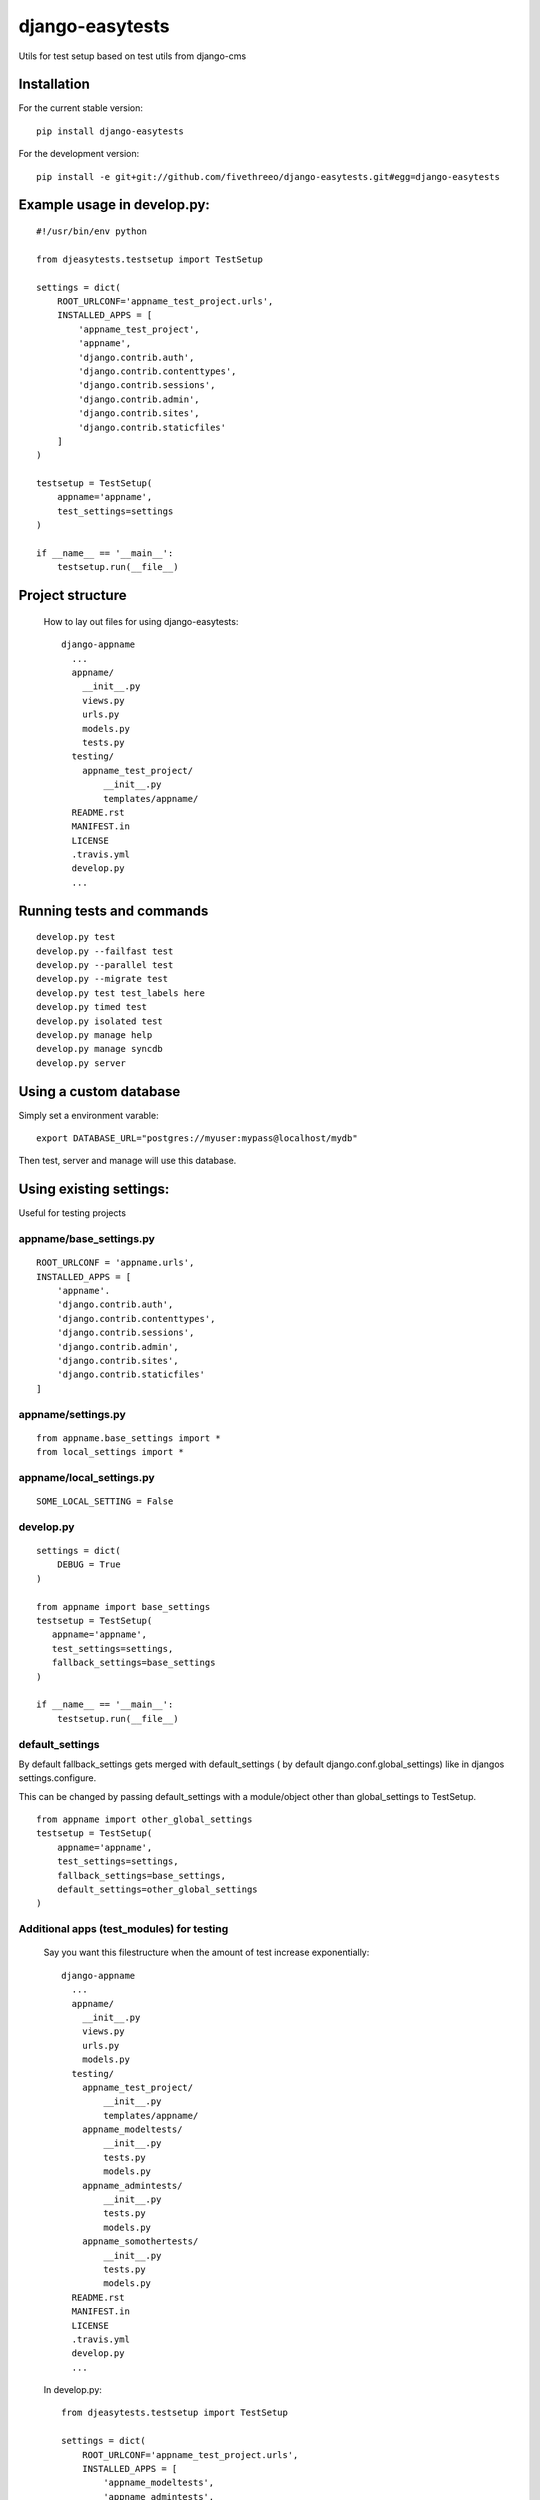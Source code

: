================
django-easytests
================

Utils for test setup based on test utils from django-cms

Installation
------------

For the current stable version:

::

    pip install django-easytests

For the development version:

::

    pip install -e git+git://github.com/fivethreeo/django-easytests.git#egg=django-easytests

Example usage in develop.py:
-----------------------------

::
    
    #!/usr/bin/env python
    
    from djeasytests.testsetup import TestSetup

    settings = dict(
        ROOT_URLCONF='appname_test_project.urls',
        INSTALLED_APPS = [
            'appname_test_project',
            'appname',
            'django.contrib.auth',
            'django.contrib.contenttypes',
            'django.contrib.sessions',
            'django.contrib.admin',
            'django.contrib.sites',
            'django.contrib.staticfiles'
        ]
    )
    
    testsetup = TestSetup(
        appname='appname',
        test_settings=settings
    )
    
    if __name__ == '__main__':
        testsetup.run(__file__)
    
Project structure
-----------------

    How to lay out files for using django-easytests::
    
        django-appname
          ...
          appname/
            __init__.py
            views.py
            urls.py
            models.py
            tests.py
          testing/
            appname_test_project/
                __init__.py
                templates/appname/
          README.rst
          MANIFEST.in
          LICENSE
          .travis.yml
          develop.py
          ...

Running tests and commands
--------------------------

::

    develop.py test
    develop.py --failfast test
    develop.py --parallel test
    develop.py --migrate test
    develop.py test test_labels here
    develop.py timed test
    develop.py isolated test
    develop.py manage help
    develop.py manage syncdb
    develop.py server

Using a custom database
-----------------------

Simply set a environment varable::

    export DATABASE_URL="postgres://myuser:mypass@localhost/mydb"
    
Then test, server and manage will use this database.

Using existing settings:
-----------------------

Useful for testing projects

appname/base_settings.py
========================

::
    
    ROOT_URLCONF = 'appname.urls',
    INSTALLED_APPS = [
        'appname'.
        'django.contrib.auth',
        'django.contrib.contenttypes',
        'django.contrib.sessions',
        'django.contrib.admin',
        'django.contrib.sites',
        'django.contrib.staticfiles'
    ]
    
    
appname/settings.py
===================

::
    
    from appname.base_settings import *
    from local_settings import *
    
appname/local_settings.py
=========================

::
    
    SOME_LOCAL_SETTING = False


develop.py
==========

::
    
    settings = dict(
        DEBUG = True
    )
    
    from appname import base_settings
    testsetup = TestSetup(
       appname='appname',
       test_settings=settings,
       fallback_settings=base_settings
    )
    
    if __name__ == '__main__':
        testsetup.run(__file__)

default_settings
================

By default fallback_settings gets merged with default_settings ( by default django.conf.global_settings) like in djangos settings.configure.

This can be changed by passing default_settings with a module/object other than global_settings to TestSetup.

::

    from appname import other_global_settings
    testsetup = TestSetup(
        appname='appname',
        test_settings=settings,
        fallback_settings=base_settings,
        default_settings=other_global_settings
    )

Additional apps (test_modules) for testing
==========================================

    Say you want this filestructure when the amount of test increase exponentially::

        django-appname
          ...
          appname/
            __init__.py
            views.py
            urls.py
            models.py
          testing/
            appname_test_project/
                __init__.py
                templates/appname/
            appname_modeltests/
                __init__.py
                tests.py
                models.py
            appname_admintests/
                __init__.py
                tests.py
                models.py
            appname_somothertests/
                __init__.py
                tests.py
                models.py
          README.rst
          MANIFEST.in
          LICENSE
          .travis.yml
          develop.py
          ...

    In develop.py::
        
        from djeasytests.testsetup import TestSetup
    
        settings = dict(
            ROOT_URLCONF='appname_test_project.urls',
            INSTALLED_APPS = [
                'appname_modeltests',
                'appname_admintests',
                'appname_somothertests',
                'appname_test_project',
                'appname',
                'django.contrib.auth',
                'django.contrib.contenttypes',
                'django.contrib.sessions',
                'django.contrib.admin',
                'django.contrib.sites',
                'django.contrib.staticfiles'
            ]
        )
    
        testsetup = TestSetup(
            appname='appname',
            test_settings=settings,
            test_modules=['appname_modeltests','appname_admintests','appname_somothertests']
        )
        
            
        if __name__ == '__main__':
            testsetup.run(__file__)
